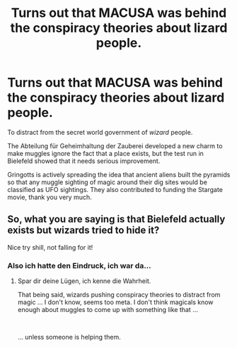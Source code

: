 #+TITLE: Turns out that MACUSA was behind the conspiracy theories about lizard people.

* Turns out that MACUSA was behind the conspiracy theories about lizard people.
:PROPERTIES:
:Author: 15_Redstones
:Score: 20
:DateUnix: 1595157917.0
:DateShort: 2020-Jul-19
:FlairText: Prompt
:END:
To distract from the secret world government of /wizard/ people.

The Abteilung für Geheimhaltung der Zauberei developed a new charm to make muggles ignore the fact that a place exists, but the test run in Bielefeld showed that it needs serious improvement.

Gringotts is actively spreading the idea that ancient aliens built the pyramids so that any muggle sighting of magic around their dig sites would be classified as UFO sightings. They also contributed to funding the Stargate movie, thank you very much.


** So, what you are saying is that Bielefeld actually exists but wizards tried to hide it?

Nice try shill, not falling for it!
:PROPERTIES:
:Author: Leangeful
:Score: 6
:DateUnix: 1595172871.0
:DateShort: 2020-Jul-19
:END:

*** Also ich hatte den Eindruck, ich war da...
:PROPERTIES:
:Author: 15_Redstones
:Score: 7
:DateUnix: 1595173180.0
:DateShort: 2020-Jul-19
:END:

**** Spar dir deine Lügen, ich kenne die Wahrheit.

That being said, wizards pushing conspiracy theories to distract from magic ... I don't know, seems too meta. I don't think magicals know enough about muggles to come up with something like that ...

​

... unless someone is helping them.
:PROPERTIES:
:Author: Leangeful
:Score: 2
:DateUnix: 1595204267.0
:DateShort: 2020-Jul-20
:END:
